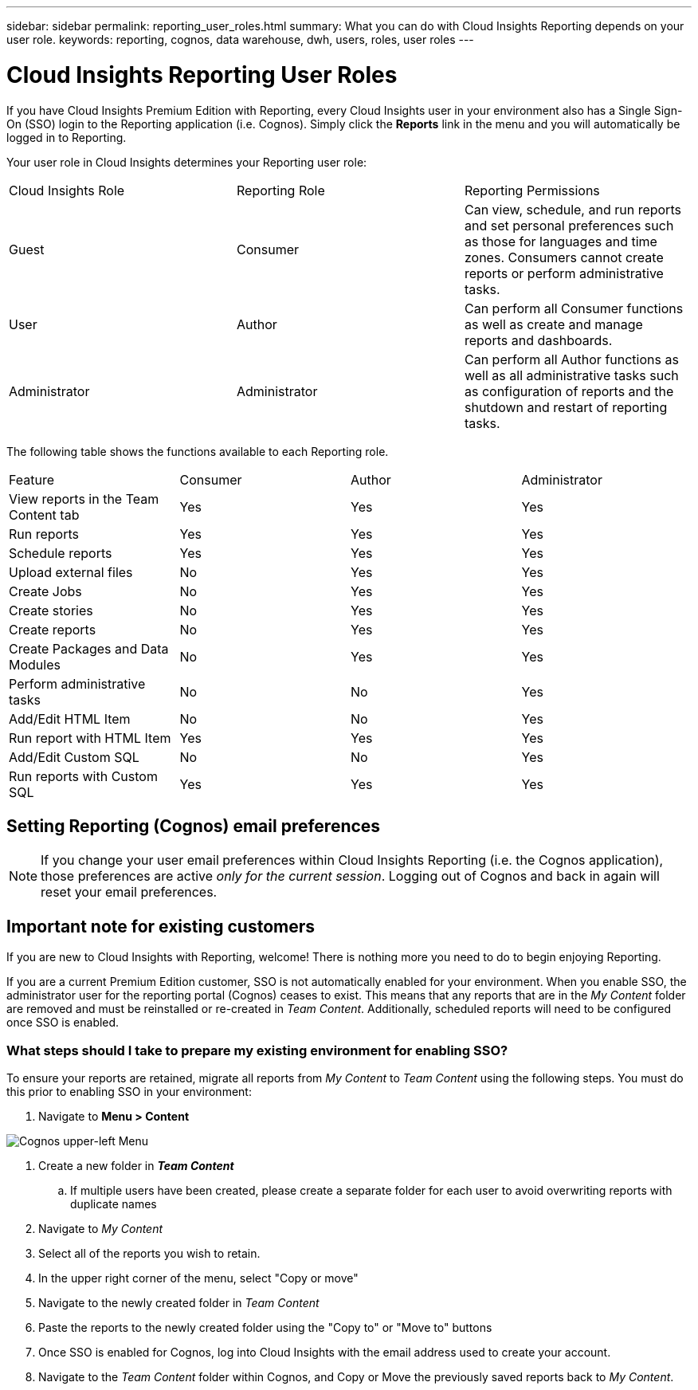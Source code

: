 ---
sidebar: sidebar
permalink: reporting_user_roles.html
summary: What you can do with Cloud Insights Reporting depends on your user role.
keywords: reporting, cognos, data warehouse, dwh, users, roles, user roles
---

= Cloud Insights Reporting User Roles

:toc: macro
:hardbreaks:
:toclevels: 2
:nofooter:
:icons: font
:linkattrs:
:imagesdir: ./media/


[.lead]
If you have Cloud Insights Premium Edition with Reporting, every Cloud Insights user in your environment also has a Single Sign-On (SSO) login to the Reporting application (i.e. Cognos). Simply click the *Reports* link in the menu and you will automatically be logged in to Reporting. 

Your user role in Cloud Insights determines your Reporting user role:

|===
|Cloud Insights Role|Reporting Role|Reporting Permissions
|Guest|Consumer|Can view, schedule, and run reports and set personal preferences such as those for languages and time zones. Consumers cannot create reports or perform administrative tasks.
|User|Author|Can perform all Consumer functions as well as create and manage reports and dashboards.
|Administrator|Administrator|Can perform all Author functions as well as all administrative tasks such as configuration of reports and the shutdown and restart of reporting tasks.
|===



The following table shows the functions available to each Reporting role.

|===
|Feature	|Consumer	|Author	|Administrator
|View reports in the Team Content tab	|Yes	|Yes	|Yes
|Run reports	|Yes	|Yes	|Yes	
|Schedule reports	|Yes |Yes	|Yes
|Upload external files	|No	|Yes	|Yes
|Create Jobs| No|Yes|Yes
//|Create Users|No|No|Yes
|Create stories	|No	|Yes	|Yes
|Create reports	|No	|Yes	|Yes
|Create Packages and Data Modules	|No	|Yes|Yes
|Perform administrative tasks	|No	|No	|Yes

|Add/Edit HTML Item	|No	|No	|Yes
|Run report with HTML Item	|Yes	|Yes	|Yes
|Add/Edit Custom SQL	|No	|No	|Yes
|Run reports with Custom SQL	|Yes	|Yes	|Yes

|===

== Setting Reporting (Cognos) email preferences

NOTE: If you change your user email preferences within Cloud Insights Reporting (i.e. the Cognos application), those preferences are active _only for the current session_. Logging out of Cognos and back in again will reset your email preferences.


== Important note for existing customers

If you are new to Cloud Insights with Reporting, welcome!  There is nothing more you need to do to begin enjoying Reporting.

If you are a current Premium Edition customer, SSO is not automatically enabled for your environment. When you enable SSO, the administrator user for the reporting portal (Cognos) ceases to exist. This means that any reports that are in the _My Content_ folder are removed and must be reinstalled or re-created in _Team Content_. Additionally, scheduled reports will need to be configured once SSO is enabled.

=== What steps should I take to prepare my existing environment for enabling SSO?

To ensure your reports are retained, migrate all reports from _My Content_ to _Team Content_ using the following steps. You must do this prior to enabling SSO in your environment:

. Navigate to *Menu > Content*

image:Reporting_Menu.png[Cognos upper-left Menu]

. Create a new folder in *_Team Content_*

.. If multiple users have been created, please create a separate folder for each user to avoid overwriting reports with duplicate names

. Navigate to _My Content_

. Select all of the reports you wish to retain.

. In the upper right corner of the menu, select "Copy or move"

. Navigate to the newly created folder in _Team Content_

. Paste the reports to the newly created folder using the "Copy to" or "Move to" buttons

. Once SSO is enabled for Cognos, log into Cloud Insights with the email address used to create your account.

. Navigate to the _Team Content_ folder within Cognos, and Copy or Move the previously saved reports back to _My Content_.





